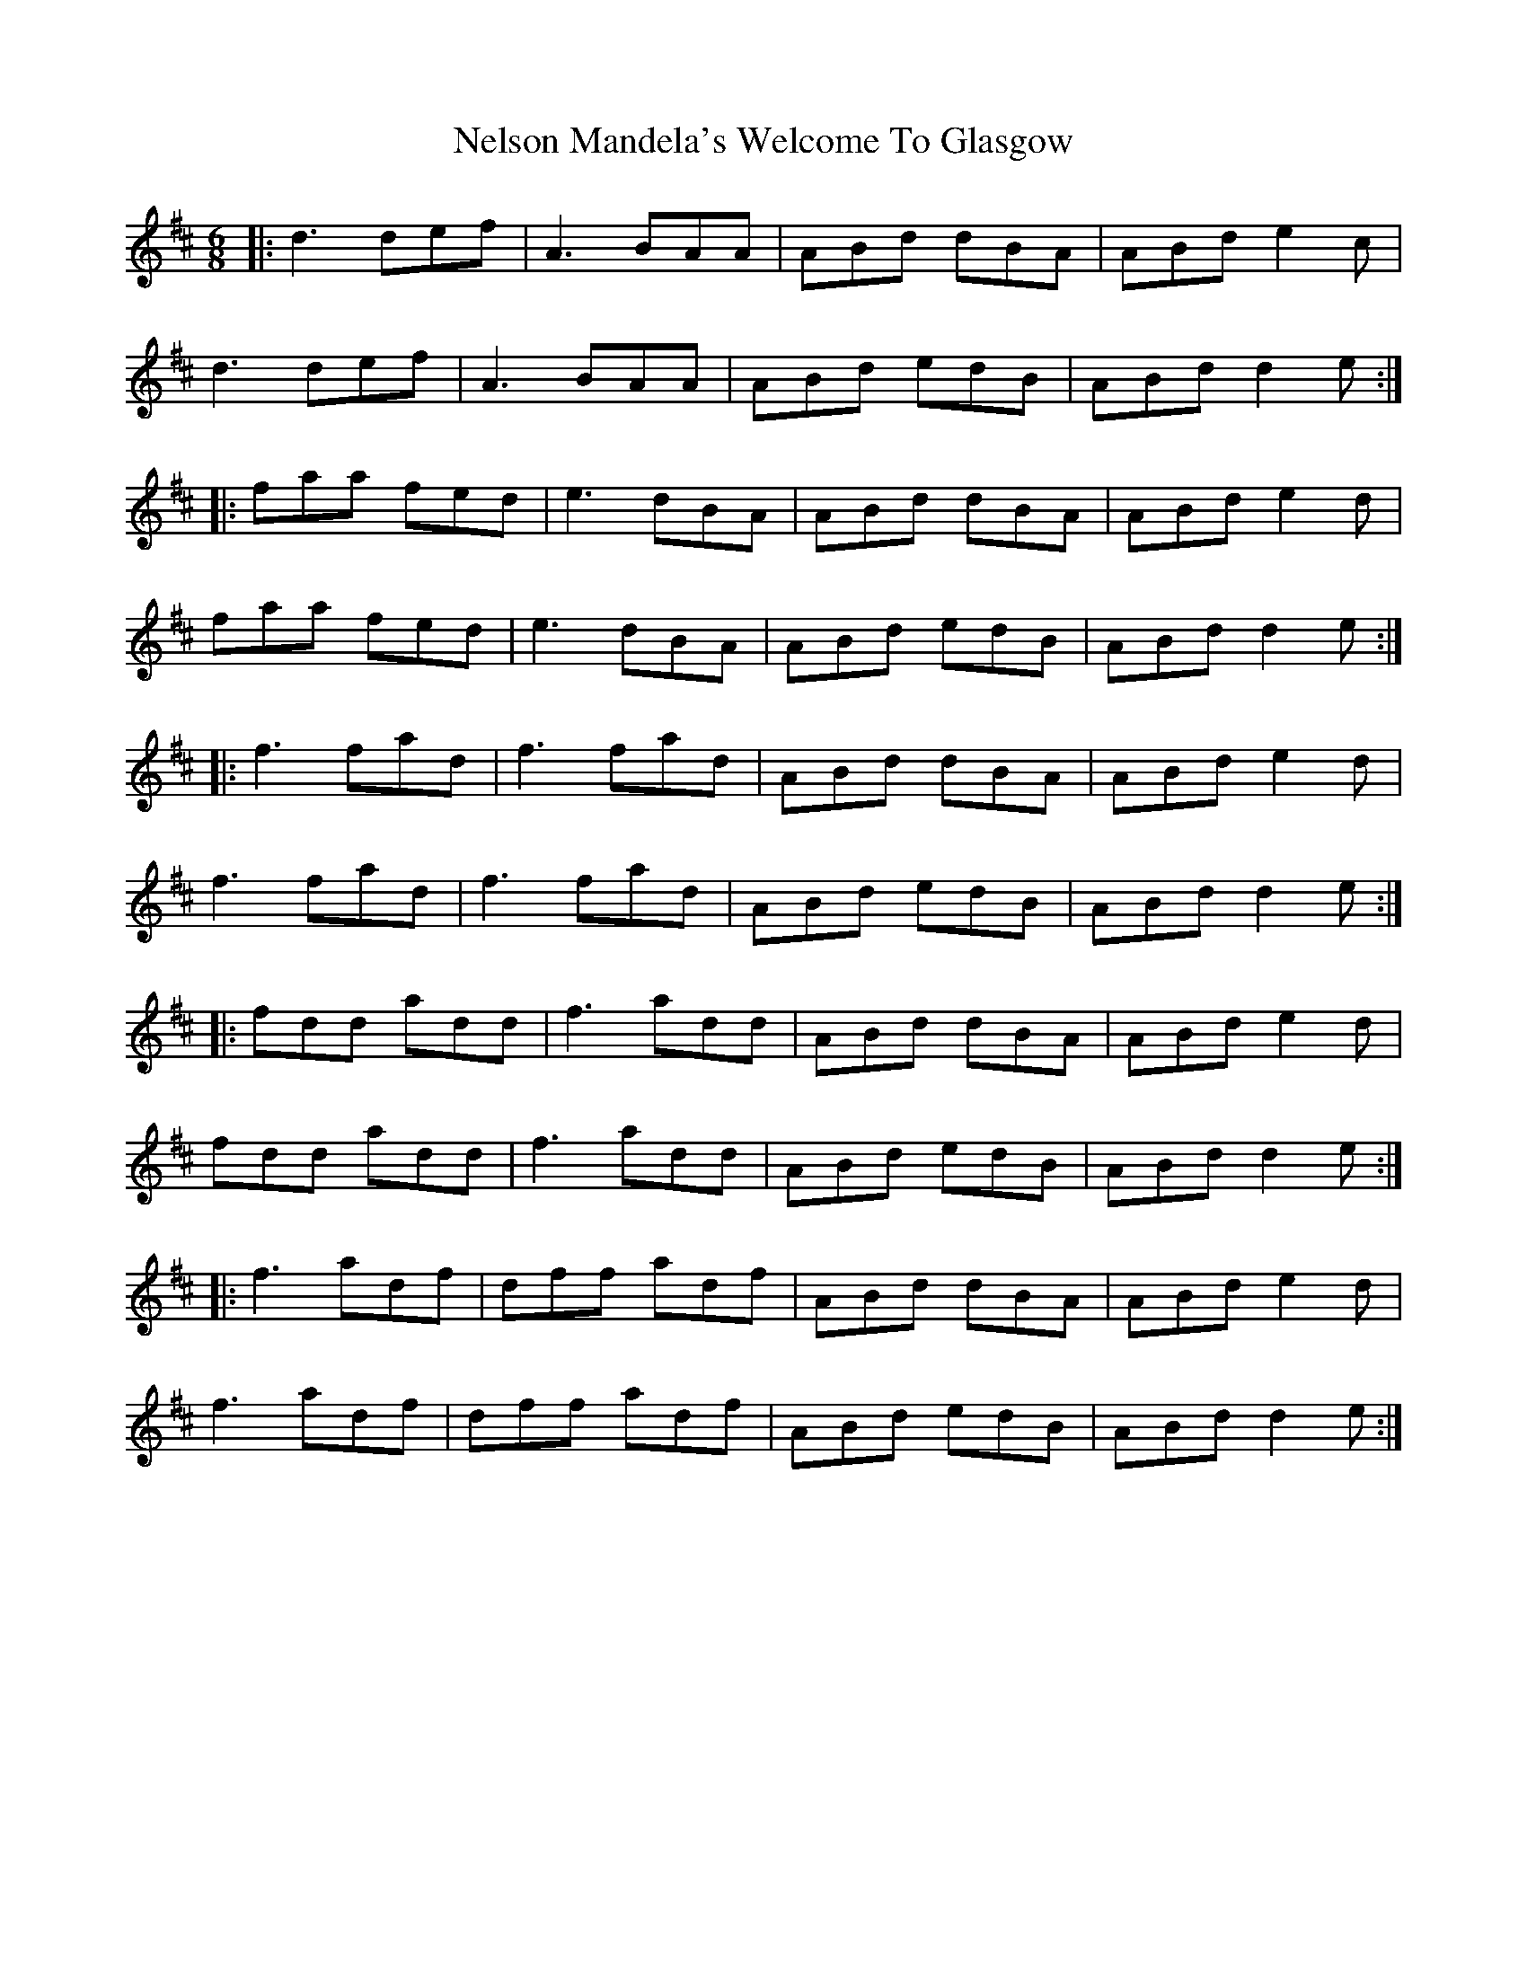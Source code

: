 X: 29124
T: Nelson Mandela's Welcome To Glasgow
R: jig
M: 6/8
K: Dmajor
|:d3 def|A3 BAA|ABd dBA|ABd e2 c|
d3 def|A3 BAA|ABd edB|ABd d2 e:|
|:faa fed|e3 dBA|ABd dBA|ABd e2d|
faa fed|e3 dBA|ABd edB|ABd d2 e:|
|:f3 fad|f3 fad|ABd dBA|ABd e2d|
f3 fad|f3 fad|ABd edB|ABd d2 e:|
|:fdd add|f3 add|ABd dBA|ABd e2d|
fdd add|f3 add|ABd edB|ABd d2 e:|
|:f3 adf|dff adf|ABd dBA|ABd e2d|
f3 adf|dff adf|ABd edB|ABd d2 e:|

